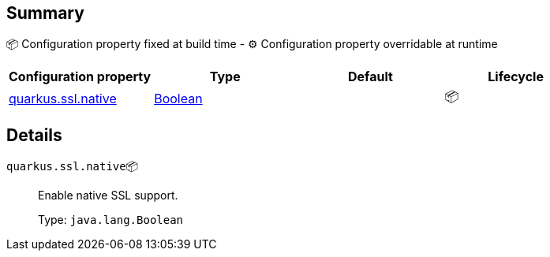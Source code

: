== Summary

📦 Configuration property fixed at build time - ⚙️️ Configuration property overridable at runtime 
|===
|Configuration property|Type|Default|Lifecycle

|<<quarkus.ssl.native, quarkus.ssl.native>>
|link:https://docs.oracle.com/javase/8/docs/api/java/lang/Boolean.html[Boolean]
 
|
| 📦
|===


== Details

[[quarkus.ssl.native]]
`quarkus.ssl.native`📦:: Enable native SSL support. 
+
Type: `java.lang.Boolean` +


